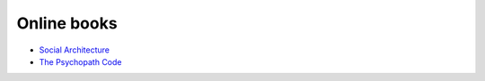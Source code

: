 .. title: Links for 2016-09-23
.. slug: links-for-2016-09-23
.. date: 2016-09-23 23:19:17 UTC-03:00
.. tags: links, books, social, code
.. category: 
.. link: 
.. description: 
.. type: text

Online books
------------

* |social|_
* |psycho|_

.. _social: https://www.gitbook.com/book/hintjens/social-architecture/details
.. |social| replace:: Social Architecture

.. _psycho: https://www.gitbook.com/book/hintjens/psychopathcode/details
.. |psycho| replace:: The Psychopath Code

